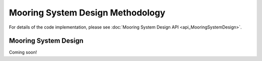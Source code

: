 Mooring System Design Methodology
=================================

For details of the code implementation, please see
:doc:`Mooring System Design API <api_MooringSystemDesign>`.

Mooring System Design
---------------------

Coming soon!
